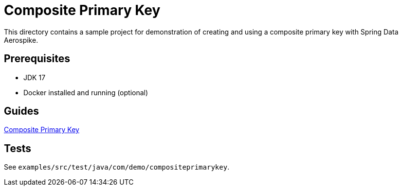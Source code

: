 = Composite Primary Key

This directory contains a sample project for demonstration of creating and using a composite primary key with Spring Data Aerospike.

== Prerequisites

- JDK 17
- Docker installed and running (optional)

== Guides

:base_path: ../../../../../../../..
link:{base_path}/asciidoc/composite-primary-key.adoc[Composite Primary Key]

== Tests

See `examples/src/test/java/com/demo/compositeprimarykey`.